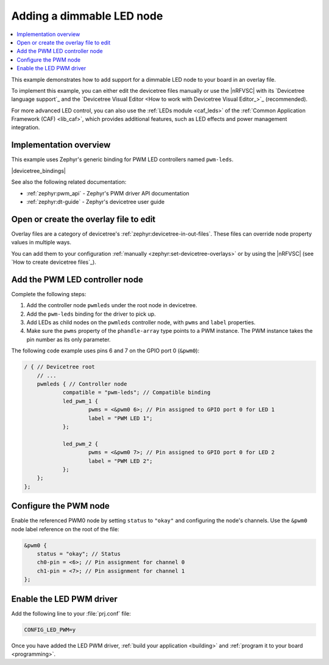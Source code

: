 .. _add_new_led_example:

Adding a dimmable LED node
##########################

.. contents::
   :local:
   :depth: 2

This example demonstrates how to add support for a dimmable LED node to your board in an overlay file.

To implement this example, you can either edit the devicetree files manually or use the |nRFVSC| with its `Devicetree language support`_ and the `Devicetree Visual Editor <How to work with Devicetree Visual Editor_>`_ (recommended).

For more advanced LED control, you can also use the :ref:`LEDs module <caf_leds>` of the :ref:`Common Application Framework (CAF) <lib_caf>`, which provides additional features, such as LED effects and power management integration.

Implementation overview
***********************

This example uses Zephyr's generic binding for PWM LED controllers named ``pwm-leds``.

|devicetree_bindings|

See also the following related documentation:

* :ref:`zephyr:pwm_api` - Zephyr's PWM driver API documentation
* :ref:`zephyr:dt-guide` - Zephyr's devicetree user guide

.. rst-class:: numbered-step

Open or create the overlay file to edit
***************************************

Overlay files are a category of devicetree's :ref:`zephyr:devicetree-in-out-files`.
These files can override node property values in multiple ways.

You can add them to your configuration :ref:`manually <zephyr:set-devicetree-overlays>` or by using the |nRFVSC| (see `How to create devicetree files`_).

.. rst-class:: numbered-step

Add the PWM LED controller node
*******************************

Complete the following steps:

1. Add the controller node ``pwmleds`` under the root node in devicetree.
#. Add the ``pwm-leds`` binding for the driver to pick up.
#. Add LEDs as child nodes on the ``pwmleds`` controller node, with ``pwms`` and ``label`` properties.
#. Make sure the ``pwms`` property of the ``phandle-array`` type points to a PWM instance.
   The PWM instance takes the pin number as its only parameter.

The following code example uses pins 6 and 7 on the GPIO port 0 (``&pwm0``):

.. code-block:: C

    / { // Devicetree root
        // ...
        pwmleds { // Controller node
                compatible = "pwm-leds"; // Compatible binding
                led_pwm_1 {
                        pwms = <&pwm0 6>; // Pin assigned to GPIO port 0 for LED 1
                        label = "PWM LED 1";
                };

                led_pwm_2 {
                        pwms = <&pwm0 7>; // Pin assigned to GPIO port 0 for LED 2
                        label = "PWM LED 2";
                };
        };
    };

.. rst-class:: numbered-step

Configure the PWM node
**********************

Enable the referenced PWM0 node by setting ``status`` to ``"okay"`` and configuring the node's channels.
Use the ``&pwm0`` node label reference on the root of the file:

.. code-block:: C

    &pwm0 {
        status = "okay"; // Status
        ch0-pin = <6>; // Pin assignment for channel 0
        ch1-pin = <7>; // Pin assignment for channel 1
    };

.. rst-class:: numbered-step

Enable the LED PWM driver
*************************

Add the following line to your :file:`prj.conf` file:

.. code-block:: none

    CONFIG_LED_PWM=y

Once you have added the LED PWM driver, :ref:`build your application <building>` and :ref:`program it to your board <programming>`.
